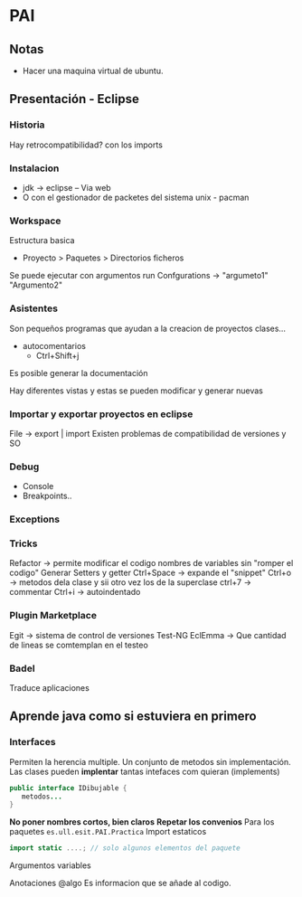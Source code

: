 * PAI
** Notas
- Hacer una maquina virtual de ubuntu.
** Presentación - Eclipse
*** Historia
Hay retrocompatibilidad? con los imports

*** Instalacion
- jdk -> eclipse -- Via web
- O con el gestionador de packetes del sistema unix - pacman
*** Workspace
Estructura basica
- Proyecto > Paquetes > Directorios ficheros
Se puede ejecutar con argumentos run Confgurations -> "argumeto1" "Argumento2"
*** Asistentes
Son pequeños programas que ayudan a la creacion de proyectos clases...
- autocomentarios
  + Ctrl+Shift+j

Es posible generar la documentación

Hay diferentes vistas y estas se pueden modificar y generar nuevas

*** Importar y exportar proyectos en eclipse
File -> export | import
Existen problemas de compatibilidad de versiones y SO

*** Debug
- Console
- Breakpoints..
*** Exceptions
*** Tricks
Refactor -> permite modificar el codigo nombres de variables sin "romper el codigo"
Generar Setters y getter
Ctrl+Space -> expande el "snippet"
Ctrl+o -> metodos dela clase y sii otro vez los de la superclase
ctrl+7 -> commentar
Ctrl+i -> autoindentado

*** Plugin Marketplace
Egit -> sistema de control de versiones
Test-NG
EclEmma -> Que cantidad de lineas se comtemplan en el testeo
*** Badel
Traduce aplicaciones

** Aprende java como si estuviera en primero
*** Interfaces
Permiten la herencia multiple. Un conjunto de metodos sin implementación.
Las clases pueden *implentar* tantas intefaces com quieran (implements)
#+BEGIN_SRC java
public interface IDibujable {
   metodos...
}
#+END_SRC
*No poner nombres cortos, bien claros*
*Repetar los convenios*
Para los paquetes
=es.ull.esit.PAI.Practica=
Import estaticos
#+BEGIN_SRC java
import static ....; // solo algunos elementos del paquete

#+END_SRC
Argumentos variables

Anotaciones @algo Es informacion que se añade al codigo.
